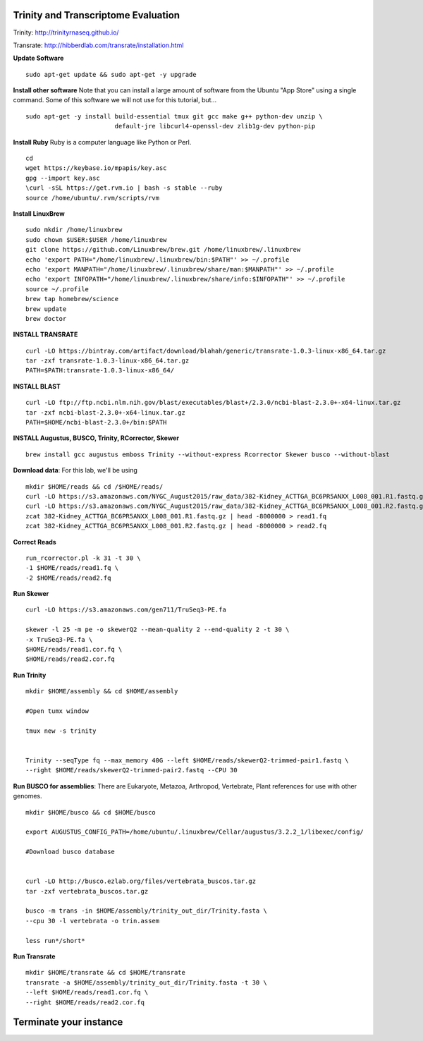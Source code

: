 ================================================
Trinity and Transcriptome Evaluation
================================================

Trinity: http://trinityrnaseq.github.io/

Transrate: http://hibberdlab.com/transrate/installation.html



**Update Software**

::

    sudo apt-get update && sudo apt-get -y upgrade

**Install other software** Note that you can install a large amount of software from the Ubuntu "App Store" using a single command. Some of this software we will not use for this tutorial, but...

::

    sudo apt-get -y install build-essential tmux git gcc make g++ python-dev unzip \
                            default-jre libcurl4-openssl-dev zlib1g-dev python-pip


**Install Ruby**  Ruby is a computer language like Python or Perl.

::

    cd
    wget https://keybase.io/mpapis/key.asc
    gpg --import key.asc
    \curl -sSL https://get.rvm.io | bash -s stable --ruby
    source /home/ubuntu/.rvm/scripts/rvm



**Install LinuxBrew**

::

    sudo mkdir /home/linuxbrew
    sudo chown $USER:$USER /home/linuxbrew
    git clone https://github.com/Linuxbrew/brew.git /home/linuxbrew/.linuxbrew
    echo 'export PATH="/home/linuxbrew/.linuxbrew/bin:$PATH"' >> ~/.profile
    echo 'export MANPATH="/home/linuxbrew/.linuxbrew/share/man:$MANPATH"' >> ~/.profile
    echo 'export INFOPATH="/home/linuxbrew/.linuxbrew/share/info:$INFOPATH"' >> ~/.profile
    source ~/.profile
    brew tap homebrew/science
    brew update
    brew doctor

**INSTALL TRANSRATE**

::

    curl -LO https://bintray.com/artifact/download/blahah/generic/transrate-1.0.3-linux-x86_64.tar.gz
    tar -zxf transrate-1.0.3-linux-x86_64.tar.gz
    PATH=$PATH:transrate-1.0.3-linux-x86_64/


**INSTALL BLAST**

::

    curl -LO ftp://ftp.ncbi.nlm.nih.gov/blast/executables/blast+/2.3.0/ncbi-blast-2.3.0+-x64-linux.tar.gz
    tar -zxf ncbi-blast-2.3.0+-x64-linux.tar.gz
    PATH=$HOME/ncbi-blast-2.3.0+/bin:$PATH

**INSTALL Augustus, BUSCO, Trinity, RCorrector, Skewer**

::

    brew install gcc augustus emboss Trinity --without-express Rcorrector Skewer busco --without-blast


**Download data**: For this lab, we'll be using
::

    mkdir $HOME/reads && cd /$HOME/reads/
    curl -LO https://s3.amazonaws.com/NYGC_August2015/raw_data/382-Kidney_ACTTGA_BC6PR5ANXX_L008_001.R1.fastq.gz
    curl -LO https://s3.amazonaws.com/NYGC_August2015/raw_data/382-Kidney_ACTTGA_BC6PR5ANXX_L008_001.R2.fastq.gz
    zcat 382-Kidney_ACTTGA_BC6PR5ANXX_L008_001.R1.fastq.gz | head -8000000 > read1.fq
    zcat 382-Kidney_ACTTGA_BC6PR5ANXX_L008_001.R2.fastq.gz | head -8000000 > read2.fq


**Correct Reads**

::

    run_rcorrector.pl -k 31 -t 30 \
    -1 $HOME/reads/read1.fq \
    -2 $HOME/reads/read2.fq



**Run Skewer**

::

    curl -LO https://s3.amazonaws.com/gen711/TruSeq3-PE.fa

    skewer -l 25 -m pe -o skewerQ2 --mean-quality 2 --end-quality 2 -t 30 \
    -x TruSeq3-PE.fa \
    $HOME/reads/read1.cor.fq \
    $HOME/reads/read2.cor.fq


**Run Trinity**

::

    mkdir $HOME/assembly && cd $HOME/assembly

    #Open tumx window

    tmux new -s trinity


    Trinity --seqType fq --max_memory 40G --left $HOME/reads/skewerQ2-trimmed-pair1.fastq \
    --right $HOME/reads/skewerQ2-trimmed-pair2.fastq --CPU 30



**Run BUSCO for assemblies**: There are Eukaryote, Metazoa, Arthropod, Vertebrate, Plant references for use with other genomes.

::


    mkdir $HOME/busco && cd $HOME/busco

    export AUGUSTUS_CONFIG_PATH=/home/ubuntu/.linuxbrew/Cellar/augustus/3.2.2_1/libexec/config/

    #Download busco database


    curl -LO http://busco.ezlab.org/files/vertebrata_buscos.tar.gz
    tar -zxf vertebrata_buscos.tar.gz

    busco -m trans -in $HOME/assembly/trinity_out_dir/Trinity.fasta \
    --cpu 30 -l vertebrata -o trin.assem

    less run*/short*

**Run Transrate**

::


    mkdir $HOME/transrate && cd $HOME/transrate
    transrate -a $HOME/assembly/trinity_out_dir/Trinity.fasta -t 30 \
    --left $HOME/reads/read1.cor.fq \
    --right $HOME/reads/read2.cor.fq


==================================
Terminate your instance
==================================

